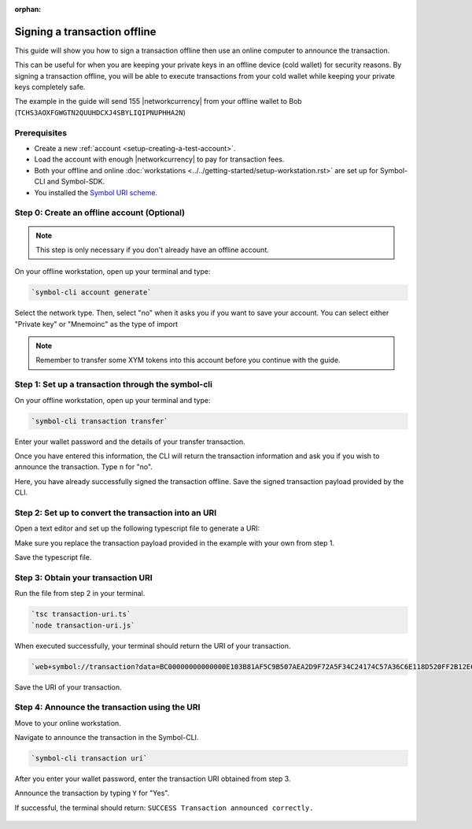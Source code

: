 :orphan:

.. post:: 8 Jun, 2020
    :category: Transfer Transaction
    :tags: SDK, CLI
    :excerpt: 1
    :nocomments:

#############################
Signing a transaction offline
#############################

This guide will show you how to sign a transaction offline then use an online computer to announce the transaction.

This can be useful for when you are keeping your private keys in an offline device (cold wallet) for security reasons. By signing a transaction offline, you will be able to execute transactions from your cold wallet while keeping your private keys completely safe.

The example in the guide will send 155 |networkcurrency| from your offline wallet to Bob (``TCHS3AOXFGWGTN2QUUHDCXJ4SBYLIQIPNUPHHA2N``)

*************
Prerequisites
*************

- Create a new :ref:`account <setup-creating-a-test-account>`.
- Load the account with enough |networkcurrency| to pay for transaction fees.
- Both your offline and online :doc:`workstations <../../getting-started/setup-workstation.rst>` are set up for Symbol-CLI and Symbol-SDK.
- You installed the `Symbol URI scheme <https://github.com/nemfoundation/symbol-uri-scheme>`_.

********************************************
Step 0: Create an offline account (Optional)
********************************************

.. note:: This step is only necessary if you don't already have an offline account.

On your offline workstation, open up your terminal and type:

.. code-block:: bash

    `symbol-cli account generate`

Select the network type. Then, select "no" when it asks you if you want to save your account. You can select either "Private key" or "Mnemoinc" as the type of import

.. figure:: ../../resources/images/screenshots/offline-transaction-account-create.png
    :align: center
    :width: 800px

.. note:: Remember to transfer some XYM tokens into this account before you continue with the guide.

***************************************************
Step 1: Set up a transaction through the symbol-cli
***************************************************

On your offline workstation, open up your terminal and type:

.. code-block:: bash

    `symbol-cli transaction transfer`

Enter your wallet password and the details of your transfer transaction.

Once you have entered this information, the CLI will return the transaction information and ask you if you wish to announce the transaction. Type ``n`` for "no".

Here, you have already successfully signed the transaction offline. Save the signed transaction payload provided by the CLI.

.. figure:: ../../resources/images/screenshots/offline-transaction-set-up.png
    :align: center
    :width: 800px

*****************************************************
Step 2: Set up to convert the transaction into an URI
*****************************************************

Open a text editor and set up the following typescript file to generate a URI:

.. example-code::

    .. viewsource:: ../../resources/examples/typescript/transfer/SigningATransactionOffline.ts
        :language: typescript
        :start-after:  /* start block 01 */
        :end-before: /* end block 01 */

Make sure you replace the transaction payload provided in the example with your own from step 1.

Save the typescript file.

***********************************
Step 3: Obtain your transaction URI
***********************************

Run the file from step 2 in your terminal.

.. code-block:: bash

    `tsc transaction-uri.ts`
    `node transaction-uri.js`

When executed successfully, your terminal should return the URI of your transaction.

.. code-block:: bash

    `web+symbol://transaction?data=BC00000000000000E103B81AF5C9B507AEA2D9F72A5F34C24174C57A36C6E118D520FF2B12E681C3C7B90E7EB37F06CE313466EF96A850E7845ECBF84FCD48D0DEB22A618FE7750BC0D6111B2AC378C69A4C71D013D3C4A748BE4EE48635EB79FC3B4696157BF6320000000001985441A0860100000000007044243C04000000988F2D81D729AC69B750A50E315D3C9070B4410F6D1E73834D010C0000000000EEAFF441BA994BE7C0D454070000000000496D2074686520626F7373&generationHash=test&nodeUrl=http://localhost:3000&webhookUrl=http://myapp.local/id`

Save the URI of your transaction.

**********************************************
Step 4: Announce the transaction using the URI
**********************************************

Move to your online workstation.

Navigate to announce the transaction in the Symbol-CLI.

.. code-block:: bash

    `symbol-cli transaction uri`

After you enter your wallet password, enter the transaction URI obtained from step 3.

Announce the transaction by typing ``Y`` for "Yes".

If successful, the terminal should return: ``SUCCESS Transaction announced correctly.``

.. figure:: ../../resources/images/screenshots/offline-transaction-announce.png
    :align: center
    :width: 800px

